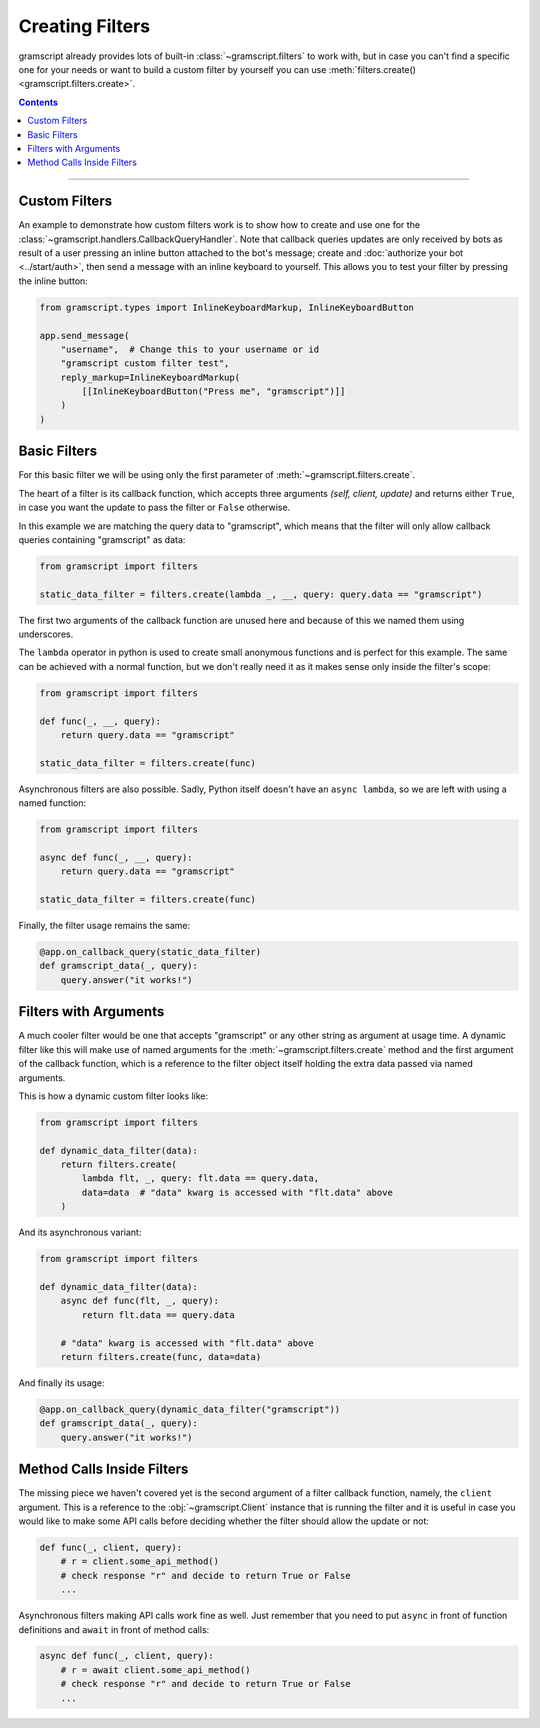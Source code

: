 Creating Filters
================

gramscript already provides lots of built-in :class:`~gramscript.filters` to work with, but in case you can't find a
specific one for your needs or want to build a custom filter by yourself you can use
:meth:`filters.create() <gramscript.filters.create>`.

.. contents:: Contents
    :backlinks: none
    :depth: 1
    :local:

-----

Custom Filters
--------------

An example to demonstrate how custom filters work is to show how to create and use one for the
:class:`~gramscript.handlers.CallbackQueryHandler`. Note that callback queries updates are only received by bots as result
of a user pressing an inline button attached to the bot's message; create and :doc:`authorize your bot <../start/auth>`,
then send a message with an inline keyboard to yourself. This allows you to test your filter by pressing the inline
button:

.. code-block:: python

    from gramscript.types import InlineKeyboardMarkup, InlineKeyboardButton

    app.send_message(
        "username",  # Change this to your username or id
        "gramscript custom filter test",
        reply_markup=InlineKeyboardMarkup(
            [[InlineKeyboardButton("Press me", "gramscript")]]
        )
    )

Basic Filters
-------------

For this basic filter we will be using only the first parameter of :meth:`~gramscript.filters.create`.

The heart of a filter is its callback function, which accepts three arguments *(self, client, update)* and returns
either ``True``, in case you want the update to pass the filter or ``False`` otherwise.

In this example we are matching the query data to "gramscript", which means that the filter will only allow callback
queries containing "gramscript" as data:

.. code-block:: python

    from gramscript import filters

    static_data_filter = filters.create(lambda _, __, query: query.data == "gramscript")

The first two arguments of the callback function are unused here and because of this we named them using underscores.

The ``lambda`` operator in python is used to create small anonymous functions and is perfect for this example. The same
can be achieved with a normal function, but we don't really need it as it makes sense only inside the filter's scope:

.. code-block:: python

    from gramscript import filters

    def func(_, __, query):
        return query.data == "gramscript"

    static_data_filter = filters.create(func)

Asynchronous filters are also possible. Sadly, Python itself doesn't have an ``async lambda``, so we are left with
using a named function:

.. code-block:: python

    from gramscript import filters

    async def func(_, __, query):
        return query.data == "gramscript"

    static_data_filter = filters.create(func)

Finally, the filter usage remains the same:

.. code-block:: python

    @app.on_callback_query(static_data_filter)
    def gramscript_data(_, query):
        query.answer("it works!")

Filters with Arguments
----------------------

A much cooler filter would be one that accepts "gramscript" or any other string as argument at usage time.
A dynamic filter like this will make use of named arguments for the :meth:`~gramscript.filters.create` method and the
first argument of the callback function, which is a reference to the filter object itself holding the extra data passed
via named arguments.

This is how a dynamic custom filter looks like:

.. code-block:: python

    from gramscript import filters

    def dynamic_data_filter(data):
        return filters.create(
            lambda flt, _, query: flt.data == query.data,
            data=data  # "data" kwarg is accessed with "flt.data" above
        )

And its asynchronous variant:

.. code-block:: python

    from gramscript import filters

    def dynamic_data_filter(data):
        async def func(flt, _, query):
            return flt.data == query.data

        # "data" kwarg is accessed with "flt.data" above
        return filters.create(func, data=data)

And finally its usage:

.. code-block:: python

    @app.on_callback_query(dynamic_data_filter("gramscript"))
    def gramscript_data(_, query):
        query.answer("it works!")


Method Calls Inside Filters
---------------------------

The missing piece we haven't covered yet is the second argument of a filter callback function, namely, the ``client``
argument. This is a reference to the :obj:`~gramscript.Client` instance that is running the filter and it is useful in
case you would like to make some API calls before deciding whether the filter should allow the update or not:

.. code-block:: python

    def func(_, client, query):
        # r = client.some_api_method()
        # check response "r" and decide to return True or False
        ...

Asynchronous filters making API calls work fine as well. Just remember that you need to put ``async`` in front of
function definitions and ``await`` in front of method calls:

.. code-block:: python

    async def func(_, client, query):
        # r = await client.some_api_method()
        # check response "r" and decide to return True or False
        ...